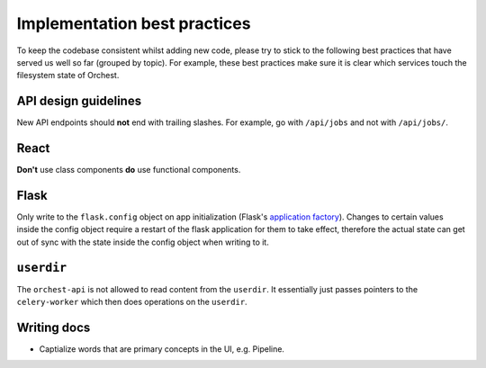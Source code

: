 .. _best practices:

Implementation best practices
=============================

To keep the codebase consistent whilst adding new code, please try to stick to the following best
practices that have served us well so far (grouped by topic). For example, these best practices make
sure it is clear which services touch the filesystem state of Orchest.

API design guidelines
---------------------
New API endpoints should **not** end with trailing slashes. For example, go with ``/api/jobs`` and
not with ``/api/jobs/``.

React
-----
**Don't** use class components **do** use functional components.

Flask
-----
Only write to the ``flask.config`` object on app initialization (Flask's `application factory
<https://flask.palletsprojects.com/en/2.0.x/patterns/appfactories/>`_). Changes to certain values
inside the config object require a restart of the flask application for them to take effect,
therefore the actual state can get out of sync with the state inside the config object when writing
to it.

``userdir``
-----------
The ``orchest-api`` is not allowed to read content from the ``userdir``. It essentially just passes
pointers to the ``celery-worker`` which then does operations on the ``userdir``.

Writing docs
------------
* Captialize words that are primary concepts in the UI, e.g. Pipeline.
